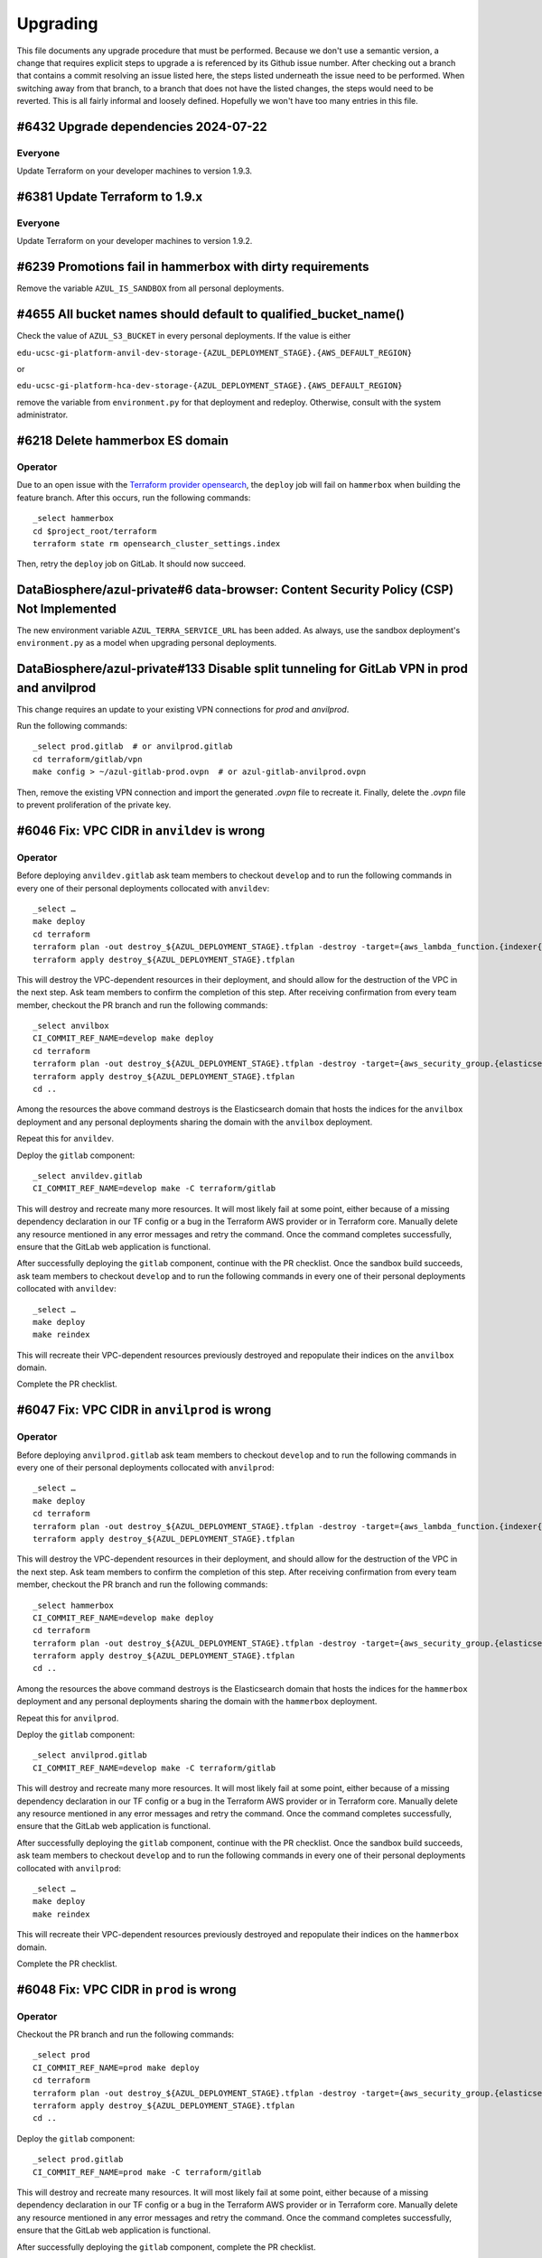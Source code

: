 Upgrading
---------

.. |deprecated| raw:: html

   <strike>

.. |end_deprecated| raw:: html

   </strike>


This file documents any upgrade procedure that must be performed. Because we
don't use a semantic version, a change that requires explicit steps to upgrade a
is referenced by its Github issue number. After checking out a branch that
contains a commit resolving an issue listed here, the steps listed underneath
the issue need to be performed. When switching away from that branch, to a
branch that does not have the listed changes, the steps would need to be
reverted. This is all fairly informal and loosely defined. Hopefully we won't
have too many entries in this file.


#6432 Upgrade dependencies 2024-07-22
=====================================

Everyone
~~~~~~~~

Update Terraform on your developer machines to version 1.9.3.


#6381 Update Terraform to 1.9.x
===============================

Everyone
~~~~~~~~

Update Terraform on your developer machines to version 1.9.2.


#6239 Promotions fail in hammerbox with dirty requirements
==========================================================

Remove the variable ``AZUL_IS_SANDBOX`` from all personal deployments.


#4655 All bucket names should default to qualified_bucket_name()
================================================================

Check the value of ``AZUL_S3_BUCKET`` in every personal deployments. If the
value is either

``edu-ucsc-gi-platform-anvil-dev-storage-{AZUL_DEPLOYMENT_STAGE}.{AWS_DEFAULT_REGION}``

or

``edu-ucsc-gi-platform-hca-dev-storage-{AZUL_DEPLOYMENT_STAGE}.{AWS_DEFAULT_REGION}``

remove the variable from ``environment.py`` for that deployment and redeploy.
Otherwise, consult with the system administrator.


#6218 Delete hammerbox ES domain
================================

Operator
~~~~~~~~

Due to an open issue with the `Terraform provider opensearch`_, the ``deploy``
job will fail on ``hammerbox`` when building the feature branch. After this
occurs, run the following commands::

    _select hammerbox
    cd $project_root/terraform
    terraform state rm opensearch_cluster_settings.index

Then, retry the ``deploy`` job on GitLab. It should now succeed.

.. _Terraform provider opensearch: https://github.com/opensearch-project/terraform-provider-opensearch/issues/60


DataBiosphere/azul-private#6 data-browser: Content Security Policy (CSP) Not Implemented
========================================================================================

The new environment variable ``AZUL_TERRA_SERVICE_URL`` has been added. As
always, use the sandbox deployment's ``environment.py`` as a model when
upgrading personal deployments.


DataBiosphere/azul-private#133 Disable split tunneling for GitLab VPN in prod and anvilprod
===========================================================================================

This change requires an update to your existing VPN connections for `prod` and
`anvilprod`.

Run the following commands::

    _select prod.gitlab  # or anvilprod.gitlab
    cd terraform/gitlab/vpn
    make config > ~/azul-gitlab-prod.ovpn  # or azul-gitlab-anvilprod.ovpn

Then, remove the existing VPN connection and import the generated `.ovpn` file
to recreate it. Finally, delete the `.ovpn` file to prevent proliferation of the
private key.


#6046 Fix: VPC CIDR in ``anvildev`` is wrong
============================================

Operator
~~~~~~~~

Before deploying ``anvildev.gitlab`` ask team members to checkout ``develop``
and to run the following commands in every one of their personal deployments
collocated with ``anvildev``::

    _select …
    make deploy
    cd terraform
    terraform plan -out destroy_${AZUL_DEPLOYMENT_STAGE}.tfplan -destroy -target={aws_lambda_function.{indexer{,{_aggregate,_contribute}{,_retry},_indexercachehealth},service{,_manifest,_servicecachehealth}},aws_security_group.{indexer,service}}
    terraform apply destroy_${AZUL_DEPLOYMENT_STAGE}.tfplan

This will destroy the VPC-dependent resources in their deployment, and should
allow for the destruction of the VPC in the next step. Ask team members to
confirm the completion of this step. After receiving confirmation from every
team member, checkout the PR branch and run the following commands::

    _select anvilbox
    CI_COMMIT_REF_NAME=develop make deploy
    cd terraform
    terraform plan -out destroy_${AZUL_DEPLOYMENT_STAGE}.tfplan -destroy -target={aws_security_group.{elasticsearch,indexer,service},aws_elasticsearch_domain.index}
    terraform apply destroy_${AZUL_DEPLOYMENT_STAGE}.tfplan
    cd ..

Among the resources the above command destroys is the Elasticsearch domain that
hosts the indices for the ``anvilbox`` deployment and any personal deployments
sharing the domain with the ``anvilbox`` deployment.

Repeat this for ``anvildev``.

Deploy the ``gitlab`` component::

    _select anvildev.gitlab
    CI_COMMIT_REF_NAME=develop make -C terraform/gitlab

This will destroy and recreate many more resources. It will most likely fail at
some point, either because of a missing dependency declaration in our TF config
or a bug in the Terraform AWS provider or in Terraform core. Manually delete any
resource mentioned in any error messages and retry the command. Once the command
completes successfully, ensure that the GitLab web application is functional.

After successfully deploying the ``gitlab`` component, continue with the PR
checklist. Once the sandbox build succeeds, ask team members to checkout
``develop`` and to run the following commands in every one of their personal
deployments collocated with ``anvildev``::

    _select …
    make deploy
    make reindex

This will recreate their VPC-dependent resources previously destroyed and
repopulate their indices on the ``anvilbox`` domain.

Complete the PR checklist.


#6047 Fix: VPC CIDR in ``anvilprod`` is wrong
=============================================

Operator
~~~~~~~~

Before deploying ``anvilprod.gitlab`` ask team members to checkout ``develop``
and to run the following commands in every one of their personal deployments
collocated with ``anvilprod``::

    _select …
    make deploy
    cd terraform
    terraform plan -out destroy_${AZUL_DEPLOYMENT_STAGE}.tfplan -destroy -target={aws_lambda_function.{indexer{,{_aggregate,_contribute}{,_retry},_indexercachehealth},service{,_manifest,_servicecachehealth}},aws_security_group.{indexer,service}}
    terraform apply destroy_${AZUL_DEPLOYMENT_STAGE}.tfplan

This will destroy the VPC-dependent resources in their deployment, and should
allow for the destruction of the VPC in the next step. Ask team members to
confirm the completion of this step. After receiving confirmation from every
team member, checkout the PR branch and run the following commands::

    _select hammerbox
    CI_COMMIT_REF_NAME=develop make deploy
    cd terraform
    terraform plan -out destroy_${AZUL_DEPLOYMENT_STAGE}.tfplan -destroy -target={aws_security_group.{elasticsearch,indexer,service},aws_elasticsearch_domain.index}
    terraform apply destroy_${AZUL_DEPLOYMENT_STAGE}.tfplan
    cd ..

Among the resources the above command destroys is the Elasticsearch domain that
hosts the indices for the ``hammerbox`` deployment and any personal deployments
sharing the domain with the ``hammerbox`` deployment.

Repeat this for ``anvilprod``.

Deploy the ``gitlab`` component::

    _select anvilprod.gitlab
    CI_COMMIT_REF_NAME=develop make -C terraform/gitlab

This will destroy and recreate many more resources. It will most likely fail at
some point, either because of a missing dependency declaration in our TF config
or a bug in the Terraform AWS provider or in Terraform core. Manually delete any
resource mentioned in any error messages and retry the command. Once the command
completes successfully, ensure that the GitLab web application is functional.

After successfully deploying the ``gitlab`` component, continue with the PR
checklist. Once the sandbox build succeeds, ask team members to checkout
``develop`` and to run the following commands in every one of their personal
deployments collocated with ``anvilprod``::

    _select …
    make deploy
    make reindex

This will recreate their VPC-dependent resources previously destroyed and
repopulate their indices on the ``hammerbox`` domain.

Complete the PR checklist.


#6048 Fix: VPC CIDR in ``prod`` is wrong
========================================

Operator
~~~~~~~~

Checkout the PR branch and run the following commands::

    _select prod
    CI_COMMIT_REF_NAME=prod make deploy
    cd terraform
    terraform plan -out destroy_${AZUL_DEPLOYMENT_STAGE}.tfplan -destroy -target={aws_security_group.{elasticsearch,indexer,service},aws_elasticsearch_domain.index}
    terraform apply destroy_${AZUL_DEPLOYMENT_STAGE}.tfplan
    cd ..

Deploy the ``gitlab`` component::

    _select prod.gitlab
    CI_COMMIT_REF_NAME=prod make -C terraform/gitlab

This will destroy and recreate many resources. It will most likely fail at some
point, either because of a missing dependency declaration in our TF config or a
bug in the Terraform AWS provider or in Terraform core. Manually delete any
resource mentioned in any error messages and retry the command. Once the command
completes successfully, ensure that the GitLab web application is functional.

After successfully deploying the ``gitlab`` component, complete the PR
checklist.


#6045 Fix: VPC CIDR in ``dev`` is wrong
=======================================

Operator
~~~~~~~~

Before deploying ``dev.gitlab`` ask team members to checkout ``develop`` and to
run the following commands in every one of their personal deployments collocated
with ``dev``::

    _select …
    make deploy
    cd terraform
    terraform plan -out destroy_${AZUL_DEPLOYMENT_STAGE}.tfplan -destroy -target={aws_lambda_function.{indexer{,{_aggregate,_contribute}{,_retry},_indexercachehealth},service{,_manifest,_servicecachehealth}},aws_security_group.{indexer,service}}
    terraform apply destroy_${AZUL_DEPLOYMENT_STAGE}.tfplan

This will destroy the VPC-dependent resources in their deployment, and should
allow for the destruction of the VPC in the next step. Ask team members to
confirm the completion of this step. After receiving confirmation from every
team member, checkout the PR branch and run the following commands::

    _select sandbox
    CI_COMMIT_REF_NAME=develop make deploy
    cd terraform
    terraform plan -out destroy_${AZUL_DEPLOYMENT_STAGE}.tfplan -destroy -target={aws_security_group.{elasticsearch,indexer,service},aws_elasticsearch_domain.index}
    terraform apply destroy_${AZUL_DEPLOYMENT_STAGE}.tfplan
    cd ..

Among the resources the above command destroys is the Elasticsearch domain that
hosts the indices for the ``sandbox`` deployment and any personal deployments
sharing the domain with the ``sandbox`` deployment.

Repeat this for `dev`.

Deploy the ``gitlab`` component::

    _select dev.gitlab
    CI_COMMIT_REF_NAME=develop make -C terraform/gitlab

This will destroy and recreate many more resources. It will most likely fail at
some point, either because of a missing dependency declaration in our TF config
or a bug in the Terraform AWS provider or in Terraform core. Manually delete any
resource mentioned in any error messages and retry the command. Once the command
completes successfully, ensure that the GitLab web application is functional.

After successfully deploying the ``gitlab`` component, continue with the PR
checklist. Once the sandbox build succeeds, ask team members to checkout
``develop`` and to run the following commands in every one of their personal
deployments collocated with ``dev``::

    _select …
    make deploy
    make reindex

This will recreate their VPC-dependent resources previously destroyed and
repopulate their indices on the ``sandbox`` domain.

Complete the PR checklist.


#5964 SSM Agent in GitLab lacks sufficient permissions in its role
==================================================================

Operator
~~~~~~~~

Manually deploy the ``gitlab`` component of any main deployment just before
pushing the merge commit to the GitLab instance in that deployment.


#5984 AWS event GetMacieSession results in AccessDenied error again
===================================================================

Operator
~~~~~~~~

Manually deploy the ``shared`` component of any main deployment just before
pushing the merge commit to the GitLab instance in that deployment.


#5970 Upgrade dependencies 2024-02-19
=====================================

Operator
~~~~~~~~

Manually perform a two-phase deployment of the ``shared`` component of every
main deployment. Perform the first phase using the ``apply_keep_unused``
Makefile target for the lower deployments after pushing the squashed and rebased
PR branch to GitHub. In a stable deployment (``prod``), perform the first phase
before pushing the merge commit to the GitLab instance in that deployment. In
lower and stable deployments, perform the second phase using the ``apply``
Makefile target after the merge commit was successfully built on the GitLab
instance in that deployment.

Deploy the ``gitlab`` component of any main deployment just after pushing the PR
branch to GitHub. Run ``make -C terraform/gitlab/runner`` just before pushing
the merge commit to the GitLab instance in that deployment.


#3895 Setup CloudWatch alarm for ClamAV notifications
=====================================================

Operator
~~~~~~~~

Manually deploy the ``shared`` and ``gitlab`` components of any main deployment
just before pushing the merge commit to the GitLab instance in that deployment.


#5975 Upgrade ES domain for Hammerbox
=====================================

Update the ``ES_INSTANCE_COUNT`` environment variable for any personal
deployments that are co-located with ``hammerbox``, using that deployment's
``environment.py`` as a template.


#5876 Upgrade dependencies 2024-02-05
=====================================

Everyone
~~~~~~~~

Update Python on your developer machines to version 3.11.8. In your working
copy, run ``make virtualenv`` and ``make requirements envhook``.

Operator
~~~~~~~~

Manually perform a two-phase deployment of the ``shared`` component of every
main deployment. Perform the first phase using the ``apply_keep_unused``
Makefile target for the lower deployments after pushing the squashed and rebased
PR branch to GitHub. In a stable deployment (``prod``), perform the first phase
before pushing the merge commit to the GitLab instance in that deployment. In
lower and stable deployments, perform the second phase using the ``apply``
Makefile target after the merge commit was successfully built on the GitLab
instance in that deployment.

Deploy the ``gitlab`` component of any main deployment just after pushing the PR
branch to GitHub. Run ``make -C terraform/gitlab/runner`` just before pushing
the merge commit to the GitLab instance in that deployment.


#5728 Many stale images in gitlab-dind and GitLab registry
==========================================================

Operator
~~~~~~~~

Manually deploy the ``gitlab`` component of any main deployment just before
pushing the merge commit to the GitLab instance in that deployment.


#4593 Refer to Docker images by repository digest
=================================================

Operator
~~~~~~~~

Manually perform a two-phase deployment of the ``shared`` component of every
main deployment. Perform the first phase using the ``apply_keep_unused``
Makefile target for the lower deployments after pushing the squashed and rebased
PR branch to GitHub. In a stable deployment (``prod``), perform the first phase
before pushing the merge commit to the GitLab instance in that deployment. In
lower and stable deployments, perform the second phase using the ``apply``
Makefile target after the merge commit was successfully built on the GitLab
instance in that deployment.


#5467 Lambda servicecachehealth times out
=========================================

Operator
~~~~~~~~

Manually deploy the ``gitlab`` component of any main deployment just before
pushing the merge commit to the GitLab instance in that deployment.


#5876 Upgrade dependencies 2024-01-22
=====================================

Everyone
~~~~~~~~

Update Terraform on your developer machines to version 1.6.6.

Operator
~~~~~~~~

Manually perform a two-phase deployment of the ``shared`` component of every
main deployment. Perform the first phase using the ``apply_keep_unused``
Makefile target for the lower deployments after pushing the squashed and rebased
PR branch to GitHub. In a stable deployment (``prod``), perform the first phase
before pushing the merge commit to the GitLab instance in that deployment. In
lower and stable deployments, perform the second phase using the ``apply``
Makefile target after the merge commit was successfully built on the GitLab
instance in that deployment.

Deploy the ``gitlab`` component of any main deployment just after pushing the PR
branch to GitHub. Run ``make -C terraform/gitlab/runner`` just before pushing
the merge commit to the GitLab instance in that deployment.


#5779 AWS event GetMacieSession results in AccessDenied error
=============================================================

Operator
~~~~~~~~

Manually deploy the ``shared`` component of any main deployment just before
pushing the merge commit to the GitLab instance in that deployment.


#5809 Concurrently running GitLab test jobs occasionally time out
=================================================================

Operator
~~~~~~~~

Manually deploy the ``gitlab`` component of any main deployment just before
pushing the merge commit to the GitLab instance in that deployment.


#5738 Suppress Inspector findings for images not used within boundary
=====================================================================

Operator
~~~~~~~

Manually deploy the ``shared`` component of any main deployment just before
pushing the merge commit to the GitLab instance in that deployment.


#5848 Dummy S3 lifecycle rule has auto-generated name
=====================================================

Operator
~~~~~~~~

Manually deploy the ``shared`` component of any main deployment just before
pushing the PR branch to the GitLab instance in that deployment.


#5847 Subgraph stitching query crashes BQ emulator
==================================================

Operator
~~~~~~~~

Manually perform a two-phase deployment of the ``shared`` component of every
main deployment. In a lower deployment, perform the first phase using the
``apply_keep_unused`` Makefile target just before pushing the PR branch to the
GitLab instance in that deployment. In a stable deployment (``prod``), perform
the first phase before pushing the merge commit to the GitLab instance in that
deployment. In lower and stable deployments, perform the second phase using the
``apply`` Makefile target after the merge commit was successfully built on the
GitLab instance in that deployment.


#5687 Update Terraform to 1.6.x
===============================

Everyone
~~~~~~~~

Update Terraform on your developer machines to version 1.6.5.


#5046 Replace tinyquery with bigquery-emulator
==============================================

Operator
~~~~~~~~

Manually deploy the ``shared`` component of any main deployment just before
pushing the PR branch to the GitLab instance in that deployment.


#5772 Upgrade dependencies 2023-12-11
=====================================

Everyone
~~~~~~~~

Update Python on your developer machines to version 3.11.7. In your working
copy, run ``make virtualenv`` and ``make requirements envhook``.

Operator
~~~~~~~~

Before pushing the PR branch to the ``sandbox``, ``anvilbox``, or ``hammerbox``
deployments, manually deploy the ``shared`` component of the corresponding main
deployment. If the PR fails during testing and is not merged, roll back the
changes made to the main deployments by deploying the ``shared`` component from
the ``develop`` branch.

When deploying to ``prod``, manually deploy ``prod.shared`` just before
pushing the merge commit to the GitLab instance.

Deploy the ``gitlab`` component of any main deployment, and run
``make -C terraform/gitlab/runner``, just before pushing the merge commit to
the GitLab instance in that deployment.


#5728 Many stale images in gitlab-dind and GitLab registry
==========================================================

Operator
~~~~~~~~

Manually deploy the ``gitlab`` component of any main deployment just before
pushing the merge commit to the GitLab instance in that deployment.


#5723 Upgrade dependencies 2023-11-27
=====================================

Everyone
~~~~~~~~

Update Python on your developer machines to version 3.11.6. In your working
copy, run ``make virtualenv`` and ``make requirements envhook``.

Update Terraform on your developer machines to version 1.3.10.

Operator
~~~~~~~~

Before pushing the PR branch to the ``sandbox``, ``anvilbox``, or ``hammerbox``
deployments, manually deploy the ``shared`` component of the corresponding main
deployment. If the PR fails during testing and is not merged, roll back the
changes made to the main deployments by deploying the ``shared`` component from
the ``develop`` branch.

When deploying to ``prod``, manually deploy ``prod.shared`` just before
pushing the merge commit to the GitLab instance.

Deploy the ``gitlab`` component of any main deployment, and run
``make -C terraform/gitlab/runner``, just before pushing the merge commit to
the GitLab instance in that deployment.



#5536 Timebox DRS requests
==========================

The AZUL_TERRA_TIMEOUT environment variable should be removed from any
``environment.py`` files for personal deployments that define it (uncommon).


#5703 Consolidate dependency updates into single bi-weekly issue
================================================================

Operator
~~~~~~~~

Run ``make -C terraform/gitlab/runner`` with the ``gitlab`` component of every
main deployment selected just before pushing the PR branch to the GitLab
instance in that deployment. If the PR has to be sent back, checkout ``develop``
and run that command again in all deployments where it was run with the PR
branch checked out.

Deploy the ``shared`` component of any main deployment just before pushing the
PR branch to the GitLab instance in that deployment. Do so with the PR branch
checked out. You will need to use the ``CI_COMMIT_REF_NAME=develop`` override
for that. Notify team members that their local development work will be impacted
until they rebase their branches to the PR branch or until this PR is merged and
they rebase their branches onto ``develop``. If the PR has to be sent back,
checkout ``develop`` and deploy the ``shared`` component again in any deployment
where it was deployed with the PR branch checked out, and notify the developers
to rebase their branches on ``develop`` again.

Deploy the ``gitlab`` component of any main deployment just before pushing the
merge commit to the GitLab instance in that deployment.


#5561 Explicitly set no lifecycle rule in TF for buckets without one
====================================================================

Operator
~~~~~~~~

Manually deploy the ``shared`` component of any main deployment just before
pushing the merge commit to the GitLab instance in that deployment.


#5617 False positive AWS Inspector findings after GitLab deploy
===============================================================

Operator
~~~~~~~~

Manually deploy the ``gitlab`` component of any main deployment just before
pushing the merge commit to the GitLab instance in that deployment.


#5612 AWS Inspector fails to post findings to SNS topic
=======================================================

Operator
~~~~~~~~

Manually deploy the ``shared`` component of any main deployment just before
pushing the merge commit to the GitLab instance in that deployment.


DataBiosphere/azul-private#110 Reduce predictability of manifest keys
=====================================================================

Operator
~~~~~~~~

Before pushing the PR branch to the ``sandbox``, ``anvilbox``, or ``hammerbox``
deployments, manually deploy the ``gitlab`` component of the corresponding main
deployment. You will likely need assistance from the system administrator
because this particular change modifies the boundary policy. If the PR fails
during testing and is not merged, roll back the changes made to the main
deployments by deploying the ``gitlab`` component from the ``develop`` branch.

When deploying to ``prod``, manually deploy ``prod.gitlab`` just before
pushing the merge commit to the GitLab instance.


#4982 Update to Python 3.11.x
=============================

Everyone
~~~~~~~~

Update Python on your developer machines to version 3.11.5. In your working
copy, run ``make virtualenv`` and ``make requirements envhook``.

Operator
~~~~~~~~

Before pushing the PR branch to the ``sandbox``, ``anvilbox``, or ``hammerbox``
deployments, manually deploy the ``shared`` component of the corresponding main
deployment. If the PR fails during testing and is not merged, roll back the
changes made to the main deployments by deploying the ``shared`` component from
the ``develop`` branch.

When deploying to ``prod``, manually deploy ``prod.gitlab`` just before
pushing the merge commit to the GitLab instance.

#5518 GitLab updates cause false positive insufficient_data alarms
==================================================================

Operator
~~~~~~~~

Manually deploy the ``gitlab`` component of any main deployment, just before
pushing the merge commit to the GitLab instance in that deployment.


DataBiosphere/azul-private#108 Resolve vulnerabilities in docker image
======================================================================

Operator
~~~~~~~~

Manually deploy the ``shared`` & ``gitlab`` components (in that order) of any
main deployment, and with the ``gitlab`` component selected, run ``make -C
terraform/gitlab/runner`` just before pushing the merge commit to the GitLab
instance in that deployment.


DataBiosphere/azul-private#103 Resolve vulnerabilities in azul-pycharm
======================================================================

Operator
~~~~~~~~

Before pushing the PR branch to the ``sandbox``, ``anvilbox``, or ``hammerbox``
deployments, manually deploy the ``shared`` component of the corresponding main
deployment. If the PR fails during testing and is not merged, roll back the
changes made to the main deployments by deploying the ``shared`` component from
the ``develop`` branch.

When deploying to ``prod``, manually deploy ``prod.gitlab`` just before
pushing the merge commit to the GitLab instance.


DataBiosphere/azul-private#93 Resolve vulnerabilities in azul-elasticsearch
===========================================================================

Operator
~~~~~~~~

Before pushing the PR branch to the ``sandbox``, ``anvilbox``, or ``hammerbox``
deployments, manually deploy the ``shared`` component of the corresponding main
deployment. If the PR fails during testing and is not merged, roll back the
changes made to the main deployments by deploying the ``shared`` component from
the ``develop`` branch.

When deploying to ``prod``, manually deploy ``prod.shared`` just before
pushing the merge commit to the GitLab instance.


DataBiosphere/azul-private#94 Resolve vulnerabilities in azul-pycharm
=====================================================================

Operator
~~~~~~~~

Before pushing the PR branch to the ``sandbox``, ``anvilbox``, or ``hammerbox``
deployments, manually deploy the ``shared`` component of the corresponding main
deployment. If the PR fails during testing and is not merged, roll back the
changes made to the main deployments by deploying the ``shared`` component from
the ``develop`` branch.

When deploying to ``prod``, manually deploy ``prod.gitlab`` just before
pushing the merge commit to the GitLab instance.


#5301 Alarm on detection of new vulnerabilities by Inspector
============================================================

Operator
~~~~~~~~

Manually deploy the ``shared`` and ``gitlab`` component (in that order) of any
main deployment just before pushing the merge commit to the GitLab instance in
that deployment.


#5518 GitLab updates cause false positive insufficient_data alarms
==================================================================

Operator
~~~~~~~~

Manually deploy the ``gitlab`` component of any main deployment, just before
pushing the merge commit to the GitLab instance in that deployment.


#5552 Increase retention of non-current object versions in shared bucket
========================================================================

Operator
~~~~~~~~

Manually deploy the ``shared`` component of any main deployment just before
pushing the merge commit to the GitLab instance in that deployment.


DataBiosphere/azul-private#15 Insecure Transportation Security Protocol Supported (TLS 1.0)
===========================================================================================

Operator
~~~~~~~~

Manually deploy the ``gitlab`` component of any main deployment, just before
pushing the merge commit to the GitLab instance in that deployment.


#5189 Delete unused Docker images from ECR
==========================================

Operator
~~~~~~~~

Manually deploy the ``shared`` component of any main deployment just before
pushing the merge commit to the GitLab instance in that deployment. Retain a
terminal transcript for each deployment so that the author can diagnose any
issues that may come up.


#4468 Logs by different containers are hard to distinguish
==========================================================

Manually deploy the ``gitlab`` component of any main deployment just before
pushing the merge commit to the GitLab instance in that deployment.


#5408 Prepare for vacation
==========================

Operator
~~~~~~~~

Manually deploy the ``gitlab`` component of any main deployment, just before
pushing the merge commit to the GitLab instance in that deployment. Only the
``prod.gitlab`` deployment should actually have a non-empty plan.


DataBiosphere/azul-private#95 Resolve vulnerabilities in AMI for GitLab
=======================================================================

Operator
~~~~~~~~

Manually deploy the ``gitlab`` component of any main deployment, just before
pushing the merge commit to the GitLab instance in that deployment.


#5301 Alarm on detection of new vulnerabilities by Inspector
============================================================

Operator
~~~~~~~~

Manually deploy the ``shared`` component of any main deployment just before
pushing the merge commit to the GitLab instance in that deployment.


#5363 Noisy alarm from EC2 for CreateNetworkInterface during initial deploy
===========================================================================

Operator
~~~~~~~~

Manually deploy the ``shared`` component of any main deployment just before
pushing the merge commit to the GitLab instance in that deployment.


#5408 Prepare for vacation
==========================

Operator
~~~~~~~~

Manually deploy the ``gitlab`` component of any main deployment, just before
pushing the merge commit to the GitLab instance in that deployment.


#5139 CloudWatch metrics and alarms for GitLab EC2 instance
===========================================================

Operator
~~~~~~~~

Manually deploy the ``gitlab`` component of any main deployment, just before
pushing the merge commit to the GitLab instance in that deployment.


#5155 Update AnVIL catalogs in `anvilprod` with replacement snapshots
=====================================================================

Update the snapshots for any personal deployments that share an Elasticsearch
domain with ``hammerbox``, using that deployment's ``environment.py`` as a
template.


#5413 Make anvildev and anvilbox public
=======================================

Operator
~~~~~~~~

The ``deploy`` job will fail for ``anvildev`` when building the merge commit on
the ``develop`` branch. It may also fail for ``anvilbox`` when building the feature
branch. The expected failure produces the following output::

   ╷
   │ Error: updating REST API (1yxdxpa3db): BadRequestException: Cannot update endpoint from PRIVATE to EDGE
   │
   │   with aws_api_gateway_rest_api.indexer,
   │   on api_gateway.tf.json line 862, in resource[6].aws_api_gateway_rest_api[0].indexer:
   │  862:                     }
   │
   ╵
   ╷
   │ Error: updating REST API (pmmwi1i8la): BadRequestException: Cannot update endpoint from PRIVATE to EDGE
   │
   │   with aws_api_gateway_rest_api.service,
   │   on api_gateway.tf.json line 1467, in resource[24].aws_api_gateway_rest_api[0].service:
   │ 1467:                     }
   │
   ╵

To work around this, check out the respective branch and perform the commands
below. If you have the feature branch checked out, you will need to prefix the
``make`` invocations with ``CI_COMMIT_REF_NAME=develop``. ::

   make lambdas
   cd terraform
   make validate
   terraform taint aws_api_gateway_rest_api.indexer
   terraform taint aws_api_gateway_rest_api.service

Retry the ``deploy`` job on GitLab. It should succeed now. If the subsequent
``integration_test`` job fails with 403 or 503 errors returned by the service or
indexer, simply retry it. It appears that the edge distribution process in AWS
is subject to several minutes of latency aka eventual consistency.


#5292 Update/harden docker.elastic.co/elasticsearch/elasticsearch
=================================================================

Operator
~~~~~~~~

Manually deploy the ``shared`` component of any main deployment just before
pushing the merge commit to the GitLab instance in that deployment.


#5407 False positive for unauthorized alarm from MandoService
=============================================================

Operator
~~~~~~~~

Manually deploy the ``shared`` component of any main deployment just before
pushing the merge commit to the GitLab instance in that deployment.


#5298 Keep docker Docker images updated
=======================================

Operator
~~~~~~~~

Manually deploy the ``shared`` & ``gitlab`` components (in that order) of any
main deployment, and with the ``gitlab`` component selected, run ``make -C
terraform/gitlab/runner`` just before pushing the merge commit to the GitLab
instance in that deployment.


#5400 Make anvilprod public
===========================

Operator
~~~~~~~~

The ``deploy`` job will fail for ``anvilprod`` when building the merge commit on
the ``develop`` branch. It may also fail for ``hammerbox`` when building the feature
branch. The expected failure produces the following output::

   ╷
   │ Error: updating REST API (1yxdxpa3db): BadRequestException: Cannot update endpoint from PRIVATE to EDGE
   │
   │   with aws_api_gateway_rest_api.indexer,
   │   on api_gateway.tf.json line 862, in resource[6].aws_api_gateway_rest_api[0].indexer:
   │  862:                     }
   │
   ╵
   ╷
   │ Error: updating REST API (pmmwi1i8la): BadRequestException: Cannot update endpoint from PRIVATE to EDGE
   │
   │   with aws_api_gateway_rest_api.service,
   │   on api_gateway.tf.json line 1467, in resource[24].aws_api_gateway_rest_api[0].service:
   │ 1467:                     }
   │
   ╵

To work around this, check out the respective branch perform the commands below.
If you have the feature branch checked out, you will need to prefix the ``make``
invocations with ``CI_COMMIT_REF_NAME=develop``. ::

   make lambdas
   cd terraform
   make validate
   terraform taint aws_api_gateway_rest_api.indexer
   terraform taint aws_api_gateway_rest_api.service

Retry the ``deploy`` job on GitLab. It should succeed now. If the subsequent
``integration_test`` job fails with 403 or 503 errors returned by the service or
indexer, simply retry it. It appears that the edge distribution process in AWS
is subject to several minutes of latency aka eventual consistency.


#5189 Delete unused Docker images from ECR
==========================================

Operator
~~~~~~~~

Manually deploy the ``shared`` component of any main deployment just before
pushing the merge commit to the GitLab instance in that deployment.


#5291 Suppress unauthorized alarms for visiting Inspector console
=================================================================

Operator
~~~~~~~~

Manually deploy the ``shared`` component of any main deployment just before
pushing the merge commit to the GitLab instance in that deployment.


#5299 Keep Python updated
=========================

Everyone
~~~~~~~~

Update Python on your developer machines to version 3.9.17.

Operator
~~~~~~~~

Manually deploy the ``shared`` component of any main deployment just before
pushing the merge commit to the GitLab instance in that deployment.


#5289 Fix: _select doesn't validate its argument
================================================

Set the environment variable ``azul_google_user`` in all deployments to your
``…@ucsc.edu`` email address. The easiest way to do that is in an
``environment.local.py`` at the project root.

Many of the shell functions defined in ``environment`` have been renamed. To
avoid stale copies of these functions lingering around under their old names,
exit all shells in which you sourced that file.


#5325 Exclude noisy events from api_unauthorized alarm
======================================================

Operator
~~~~~~~~

Manually deploy the ``shared`` component of any main deployment just before
pushing the merge commit to the GitLab instance in that deployment.


#5280 Enable FIPS mode on GitLab instance
=========================================

Operator
~~~~~~~~

Manually deploy the ``gitlab`` component of any main deployment, just before
pushing the merge commit to the GitLab instance in that deployment.


#5283: Swap anvilprod and anvildev
==================================

Update any personal deployments you own in AWS account ``platform-anvil-dev`` to
mirror the configuration of the ``anvilbox`` deployment. Specifically, you will
need to update the list of sources for the ``anvil`` catalog and the TDR and SAM
endpoints. You will also need to ask the system administrator to move the Terra
group memebership of the indexer service account of any such personal deployment
from ``azul-anvil-prod`` in Terra production to ``azul-anvil-dev`` in TDR
development. Redeploy and reindex those deployments after updating their
configuration.

All indices in the Elasticsearch domains for ``anvildev`` and ``anvilbox`` have
been deleted, including the indices of personal deployments that share an
Elasticsearch domain with ``anvilbox``,  regardless of whether these indices
contained managed-access or public snapshots. In order to recover from the loss
of these indices in your personal deployment, you will need to reindex that
deployment.


#5260 Fix: Inconsistent bucket names and CloudFront origin IDs in anvildev
==========================================================================

Operator
~~~~~~~~

Manually deploy the ``gitlab`` component of the ``anvildev`` deployment just
before pushing the merge commit to the GitLab instance in that deployment. When
the ``deploy_browser`` job of the ``deploy`` stage fails on GitLab, manually
empty and delete the S3 buckets ``anvil.explorer.gi.ucsc.edu`` and
``anvil.gi.ucsc.edu`` in ``platform-anvil-dev`` . Retry the job.


#5226 Sporadic DNS resolution errors on GitLab
==============================================

Operator
~~~~~~~~

Manually deploy the ``gitlab`` component of any main deployment just before
pushing the merge commit to the GitLab instance in that deployment.


#5232 Fix: Operators should have SSH access to anvildev and anvilprod
=====================================================================

Operator
~~~~~~~~

Manually deploy the ``gitlab`` component of any main deployment, except
``prod``, just before pushing the merge commit to the GitLab instance in that
deployment.


#5015 Prepare platform-anvil-prod for compliance assessment
===========================================================

Everyone
~~~~~~~~

Update Python on your developer machines to version 3.9.16.

Create a `personal access token`_ on every GitLab instance you have access to
and specify that token as the value of the ``azul_gitlab_access_token`` in your
``environment.local.py`` for the main deployment collocated with that instance.
See the documentation of that variable in the top-level ``environment.py`` for
the set of scopes (permissions) to be assigned to the token. Refresh the
environment and run ``_preauth``.

.. _personal access token: https://docs.gitlab.com/ee/user/profile/personal_access_tokens.html

Operator
~~~~~~~~

Follow the steps for everyone listed above.

Just before pushing the feature branch to a GitLab instance, locally merge the
feature branch into ``develop`` — without pushing the resultimg merge commit —
and deploy the merge commit to the ``shared`` & ``gitlab`` components (in that
order) of the main deployment for that GitLab instance. When the PR cannot be
merged for any reason, undo the merge locally by resetting the ``develop``
branch to the prior commit and manually deploy the ``develop`` branch to
``shared`` & ``gitlab`` components (in that order) of the main deployment for
that GitLab instance.

If deploying the ``gitlab`` component results in an ``OptInRequired`` error,
login to the AWS Console using credentials for the AWS account that contains the
GitLab instance and visit the URL that is included in the error message. This
will enable the required AWS Marketplace subscription for the CIS-hardened
image.

With the ``gitlab`` component selected, run ``make -C terraform/gitlab/runner``.

#3894 Send GitLab host logs to CloudWatch
=========================================

Operator
~~~~~~~~

Manually deploy the ``gitlab`` component of any main deployment just before
pushing the merge commit to the GitLab instance in that deployment.


#5207 Fix: Partition sizing ignores supplementary bundles
=========================================================

Subgraph counts have been updated for `anvildev` and `anvilbox`. If you have any
personal deployments that index these snapshots, update the subgraph counts
accordingly.


#4022 Encrypt GitLab data and root volume and snapshots
=======================================================

Operator
~~~~~~~~

Prior to pushing the merge commit to a GitLab instance, login to the AWS
Console and navigate to `EC2` -> `Instances` -> select the GitLab instance ->
`Storage` to confirm that root volume is encrypted.

If the root volume is not encrypted, manually deploy the ``gitlab`` component of
a deployment just before pushing the merge commit to the GitLab instance in that
deployment.


#5043 S3 server access logs are inherently incomplete
=====================================================

Operator
~~~~~~~~

Manually deploy the ``shared`` component of any main deployment just before
pushing the merge commit to the GitLab instance in that deployment.


#5133 Trigger an alarm on absence of logs
=========================================

Operator
~~~~~~~~

Manually deploy the ``shared`` component of any main deployment just before
pushing the merge commit to the GitLab instance in that deployment.


#5110 Update GitLab IAM policy for FedRAMP inventory
====================================================

Operator
~~~~~~~~

Manually deploy the ``gitlab`` component of any main deployment just before
pushing the merge commit to the GitLab instance in that deployment.


#4218 Configure WAF with rules
==============================

Operator
~~~~~~~~

Manually deploy the ``shared`` component of any main deployment immediately
before the first time this change is pushed to the GitLab instance for that
main deployment, regardless of whether the changes come as part of a feature
branch, a merge commit or in a promotion.


#3911 Disallow ``||`` joiners in metadata
=========================================

A new catalog ``dcp3`` has been added to ``dev`` and ``sandbox`` deployments.
Add the ``dcp3`` catalog to your personal deployments using the sandbox
deployment's ``environment.py`` as a model.


#5116 Enable NIST 800.53 conformance pack for AWS Config
========================================================

Operator
~~~~~~~~

Manually deploy the ``shared`` component of any main deployment just before
pushing the merge commit to the GitLab instance in that deployment.


#4713 S3 Block Public Access setting should be enabled
======================================================

Operator
~~~~~~~~

Manually deploy the ``shared`` component of any main deployment just before
pushing the merge commit to the GitLab instance in that deployment.


#5071 s3_access_log_bucket_policy includes redundant condition on source account
================================================================================

Operator
~~~~~~~~

Manually deploy the ``shared`` component of any main deployment just before
pushing the merge commit to the GitLab instance in that deployment.


#4960 S3 server access logging for shared bucket
================================================

Operator
~~~~~~~~

Manually deploy the ``shared`` component of any main deployment just before
pushing the merge commit to the GitLab instance in that deployment.


#4189 Scan GitLab EC2 instance with Amazon Inspector
====================================================

Operator
~~~~~~~~

Manually deploy the ``gitlab`` component of any main deployment just *before*
pushing the merge commit to the GitLab instance in that deployment. The
Terraform code that enables Amazon Inspector is currently unreliable. Check
the Amazon Inspector console to see if it is enabled. If you see a *Get
started …* button, it is not, and you need to repeat this step.


#5019 Index public & mock-MA snapshots in anvilprod
===================================================

Operator
~~~~~~~~

Manually deploy the ``gitlab`` component of any main deployment just *before*
pushing the merge commit to the GitLab instance in that deployment.


#3634 Automate creation of a FedRAMP Integrated Inventory Workbook
==================================================================

Operator
~~~~~~~~

Manually deploy the ``gitlab`` component of any main deployment just *before*
pushing the merge commit to the GitLab instance in that deployment.

Afterwards, edit the existing schedule in the Azul project on that GitLab
instance. Its description is ``Sell unused BigQuery slot commitments``. You may
need to ask a system administrator to perform make these changes on your behalf.

1) Set the Cron timezone to ``Pacific Time (US & Canada)``

2) Set the variable ``azul_gitlab_schedule`` to ``sell_unused_slots``


Add another schedule:

1) Set the description to ``Prepare FedRAMP inventory``

2) Set the interval pattern to ``0 4 * * *``

3) Set the Cron timezone to ``Pacific Time (US & Canada)``

4) Set the variable ``azul_gitlab_schedule`` to ``fedramp_inventory``


#5004 Enable access logging on AWS Config bucket
================================================

Operator
~~~~~~~~

Manually deploy the ``shared`` component of any main deployment just before
pushing the merge commit to the GitLab instance in that deployment.


#4176 Enable VPC flow logs
==========================

Operator
~~~~~~~~

Manually deploy the ``gitlab`` and  ``shared`` components of any main deployment
just before pushing the merge commit to the GitLab instance in that deployment.


#4918 Rename shared (aka versioned aka config) bucket (PR 2 of 2)
=================================================================

This change removes the old shared (aka versioned aka config) bucket and
switches all deployments to the replacement.

Everyone
~~~~~~~~

When requested by the operator, remove the ``AZUL_VERSIONED_BUCKET`` variable
from all of your personal deployments, then deploy this change to all of them.
Notify the operator when done.

Operator
~~~~~~~~

1. After pushing the merge commit for this change to ``develop`` on GitHub,
   request that team members upgrade their personal deployments. Request that
   team members report back when done.

2. Manually deploy the ``gitlab`` component of any main deployment just *before*
   pushing the merge commit to the GitLab instance in that deployment.

3. Manually deploy the ``shared`` component of any main deployment just *after*
   this change was deployed to all collocated deployments, both personal and
   shared ones.

Promote this change separately from the previous one, and when promoting it,
follow steps 2 and 3 above.


#4918 Rename shared (aka versioned aka config) bucket (PR 1 of 2)
=================================================================

This change creates the new bucket with the correct name, sets up replication
between the old and the new bucket so that future object versions are copied,
and runs a batch migration of prior and current objects versions. The next PR
will actually switch all deployments to using the new bucket.

Operator
~~~~~~~~

Manually deploy the ``shared`` component of any main deployment just before
pushing the merge commit to the GitLab instance in that deployment.


#4966 Chatbot role policy is too restrictive and causes persistent alarms
=========================================================================

Operator
~~~~~~~~

Manually deploy the ``shared`` component of any main deployment just before
pushing the merge commit to the GitLab instance in that deployment.


#4958 Storage bucket is still being removed from TF state
=========================================================

Everyone
~~~~~~~~

PR #4926 for issue #4646 left in place code to remove the S3 storage bucket
from the Terraform state. We'll refer to the changes from that PR as *broken*
and the changes for #4958 described here as *this fix*. The broken upgrading
instructions have been deprecated. When you follow these instructions, be
sure you have this fix checked out, or a commit that includes it.

There are three possible cases to consider when upgrading a deployment. Pick
the one applicable to the deployment being upgraded and only follow the steps
listed under that case:

Case A:
   If you have already deployed the broken changes once, and have not yet
   attempted to deploy again, verify that ::

      (cd terraform && make init && terraform state show aws_s3_bucket.storage)

   produces output that includes the following lines::

      # aws_s3_bucket.storage:
      resource "aws_s3_bucket" "storage" {

   Then deploy this fix.

Case B:
   If you have already deployed the broken changes, and then attempted to
   deploy them again, the affected deployment needs to be repaired. A symptom
   of the breakage is that the command ::

      (cd terraform && make init && terraform state show aws_s3_bucket.storage)

   fails with the message *No instance found for the given address*.

   To repair the deployment, run ::

      (cd terraform && make validate && terraform import aws_s3_bucket.storage $AZUL_S3_BUCKET)

   Then deploy this fix. Afterwards, confirm that ::

      (cd terraform && make init && terraform state show aws_s3_bucket.storage)

   produces no error but instead output that includes the following lines::

      # aws_s3_bucket.storage:
      resource "aws_s3_bucket" "storage" {

Case C:
   If you have *not* yet deployed the broken changes, first run the following
   command::

      (cd terraform && make init && terraform state rm aws_s3_bucket.storage)

   This will cause Terraform to leave the old bucket in place when you
   deploy this fix, and create a new one alongside it.

   Next, in personal deployments only, specify a name for the new bucket by
   changing the value of ``AZUL_S3_BUCKET`` in ``environment.py`` to ::

      "edu-ucsc-gi-{account}-storage-{AZUL_DEPLOYMENT_STAGE}.{AWS_DEFAULT_REGION}"

   where ``{account}`` is the name of the AWS account hosting the deployment,
   e.g., ``"platform-hca-dev"``. As always, use the sandbox deployment's
   ``environment.py`` as a model when upgrading personal deployments.

   For main deployments, the update to ``AZUL_S3_BUCKET`` has already been
   made.

   Then deploy this fix. **Afterwards, manually delete the old storage bucket
   for the deployment.** 

   Finally, verify that ::

      (cd terraform && make init && terraform state show aws_s3_bucket.storage)

   produces output that includes the following lines ::

      # aws_s3_bucket.storage:
      resource "aws_s3_bucket" "storage" {

Operator
~~~~~~~~

Follow the instructions in case A above for ``sandbox``, ``dev``,
``anvilbox``, and ``anvildev``. As part of the now deprecated upgrading steps
for #4646, the old storage buckets for these deployments should already have
been removed. Confirm that this is still the case.

Announce for other developers to upgrade their personal deployments.

When promoting this fix to ``prod``, follow the instructions in case C above.


#4646 Rename Azul storage buckets
=================================

This section has been deprecated. If you've already followed the steps
included here, please read the section for #4958 above.

|deprecated|

After these changes are successfully merged to ``develop``, manually delete the
old storage buckets for ``sandbox``, ``dev``, ``anvilbox``, and ``anvildev``.
Then announce for all other developers to follow the instructions in the section
below.

After these changes are successfully merged to ``prod``, manually delete the old
storage bucket for ``prod``.

Everyone
~~~~~~~~

For each of your personal deployments, change the value of ``AZUL_S3_BUCKET`` in
``environment.py`` to ::

    "edu-ucsc-gi-{account}-storage-{AZUL_DEPLOYMENT_STAGE}.{AWS_DEFAULT_REGION}"

Where ``{account}`` is the name of the AWS account hosting the deployment, e.g.,
``"platform-hca-dev"``. As always, use the sandbox deployment's
``environment.py`` as a model when upgrading personal deployments.

After the changes are deployed to a given personal deployment, manually delete
the old storage bucket for that deployment.

|end_deprecated|


#4011 Integrate monitoring SNS topic with Slack
===============================================

Operator
~~~~~~~~

Before pushing a merge commit with these changes to a GitLab instance, `set up
AWS Chatbot <./README.md#313-aws-chatbot-integration-with-slack>`_ in the AWS
account hosting that instance. AWS Chatbot has already been set up in the
``platform-hca-dev`` account. Once AWS Chatbot is set up, manually deploy the
``shared`` component of the main deployment collocated with the GitLab instance
you will be pushing to.


#4673 Eliminate burner accounts
===============================

Operator
~~~~~~~~

Complete the steps in the next section. Then announce on `#team-boardwalk` for
other developers to do the same.

Everyone
~~~~~~~~

When notified by the operator, complete the following steps:

#. Remove your burner account from the Google Cloud project:

   #. Go to the Google Cloud console, select the `platform-hca-dev` project,
      and navigate to ``IAM & Admin`` -> ``IAM``

   #. Select your burner; it includes the string "…ucsc.edu@gmail.com"

   #. Click ``REMOVE ACCESS`` -> ``CONFIRM``

#. Close your burner Google account:

   #. Sign in to Google using your burner email account. Click on the icon with
      your burner's name initial (upper right-hand of the page), click the
      ``Manage your Google Account`` button, and navigate to ``Data & Privacy``

   #. At the bottom of the page, under ``More options``, click on the
      ``Delete your Google Account`` button. Complete Google's requisites and
      terminate your burner account by clicking on ``Delete Account``

#. Make sure to register your UCSC account with SAM as `described
   <./README.md#234-google-cloud-tdr-and-sam>`_ in the README.


#4907 CIS 2.6 (S3 access logging on CloudTrail bucket) still flagged in dev
===========================================================================

Operator
~~~~~~~~

Manually deploy the ``dev.shared`` component just before pushing the merge
commit to GitLab ``dev``.


#4880 Alarms for CIS recommendations treat missing data as OK
=============================================================

Operator
~~~~~~~~

Manually deploy the ``shared`` component of any main deployment just before
pushing the merge commit to the GitLab instance in that deployment.


#4832 Disable original CloudTrail trail
=======================================

Operator
~~~~~~~~

Manually deploy the ``shared`` component of any main deployment just before
pushing the merge commit to the GitLab instance in that deployment. This
deployment is expected not to change any resources; everything should be handled
by the ``rename_resources`` script. Do not proceed with the deployment if the
plan shows any changes to the resources.


#4794 Ensure log metric filters and alarms exist for CIS recommendations
========================================================================

Operator
~~~~~~~~

Manually deploy the ``shared`` component of any main deployment just before
pushing the merge commit to the GitLab instance in that deployment.


#4807 Move monitoring SNS topic to shared component
===================================================

Operator
~~~~~~~~

Manually deploy the ``gitlab`` component of any main deployment immediately
before the first time this change is pushed to the GitLab instance for that
main deployment, regardless of whether the changes come as part of a feature
branch, a merge commit or in a promotion. This is to ensure that the GitLab
instance has sufficient permissions to deploy these changes.

Manually deploy the ``shared`` component of any main deployment just before
pushing the merge commit to the GitLab instance in that deployment. Expect to
confirm the SNS subscription for each deployment while doing so.


#4792 Ensure S3 bucket access logging is enabled on the CloudTrail S3 bucket
============================================================================

Operator
~~~~~~~~

Manually deploy the ``shared`` component of any main deployment just before
pushing the merge commit to the GitLab instance in that deployment.


#4831 Move CloudTrail trail to default region
=============================================

Operator
~~~~~~~~

Manually deploy the ``shared`` component of any main deployment just before
pushing the merge commit to the GitLab instance in that deployment.


#4764 Ensure security contact information is registered
=======================================================

Operator
~~~~~~~~

Manually deploy the ``shared`` component of any main deployment just before
pushing the merge commit to the GitLab instance in that deployment.


#4692 Ensure IAM password policies have strong configurations
=============================================================

Operator
~~~~~~~~

Manually deploy the ``shared`` component of any main deployment just before
pushing the merge commit to the GitLab instance in that deployment.


#4793 Create support role to manage incidents with AWS support
==============================================================

Operator
~~~~~~~~

Manually deploy the ``shared`` component of any main deployment just before
pushing the merge commit to the GitLab instance in that deployment.


#4196 Enable sending of CloudTrail events to CloudWatch logs
============================================================

Operator
~~~~~~~~

Manually deploy the ``shared`` component of any main deployment just before
pushing the merge commit to the GitLab instance in that deployment.


#4224 Eliminate personal service accounts
=========================================

When this PR lands in the main deployment in a given Google cloud project, the
operator should perform the following steps *in that project*, and then announce
for the other developers to do the same *in that project*.

#. Delete your personal Google service account:

   #. Go to the Google Cloud console, select the appropriate project, and
      navigate to ``IAM & Admin`` -> ``Service Accounts``

   #. Select your personal service account. This is the one where the part
      before the ``@`` symbol exactly matches your email address; it does not
      include the string "azul").

   #. Click ``DISABLE SERVICE ACCOUNT`` -> ``DISABLE``.

   #. Click ``DELETE SERVICE ACCOUNT`` -> ``DELETE``.

#. Delete the local file containing the private key of the service account that
   you deleted during step 1. Such files are usually stored in ``~/.gcp/``.

#. Remove the ``GOOGLE_APPLICATION_CREDENTIALS`` environment variable from
   ``environment.local.py`` for all Azul deployments (including non-personal
   deployments) where that variable references the key file that you deleted in
   step 2.

#. For clarity's sake, remove comments referencing the
   ``GOOGLE_APPLICATION_CREDENTIALS`` environment variable from
   ``environment.py`` for all personal deployments that were changed during step
   3. As always, use the sandbox deployment's ``environment.py`` as a model when
   upgrading personal deployments.


#4752 On replacement, Terraform creates ES domain before deleting it
====================================================================

Note: The ``apply`` and ``auto_apply`` targets in ``terraform/Makefile`` do not
recurse into the sibling ``lambdas`` directory anymore. The only way to get a
proper deployment is to run ``make deploy`` or ``make auto_deploy`` in the
project root. This change speeds up the ``apply`` and ``auto_apply`` targets
for those who know what they are doing™.

Note: The ``post_deploy`` target is gone. The ``deploy`` target has been renamed
to ``terraform``. The new ``deploy`` target depends on the ``terraform`` target
and invokes the post-deplot scripts directly. The same goes for ``auto_deploy``
and ``auto_terraform`` respectively.

Ensure that the ``comm`` utility is installed. The `clean` target in most
Makefiles depends on it.

This is a complicated change that involves renaming lots of resources, both in
TF config and in state. If a deployment is stale or borked, upgrading to this
change is just going to make things worse. Before upgrading any deployment to
this commit, or more precisely, the merge commit that introduces this change,
first check out the previous merge commit, and deploy while following any
upgrade instructions up to that commit. Then run ``make clean``, check out this
commit and run ``make deploy``.


#4688 Fix: Elasticsearch domains should be in a VPC
===================================================

Everyone
~~~~~~~~

Perform the steps listed below for all personal deployments that don't share an
ES domain with a shared deployment. The deletion of the ES domain will cascade
to many other resources that depend on it. Once the deletion is complete, it is
necessary to re-deploy the missing resources and perform a reindex to repopulate
the newly created ES domain::

    (cd terraform && make validate && terraform destroy -target aws_elasticsearch_domain.index)
    make deploy
    make reindex

Operator
~~~~~~~~

Before pushing the PR branch to ``sandbox`` or ``anvilbox``, notify the team
that personal deployments sharing the Elasticsearch domain with that deployment
will lose their indices.

For any shared deployment, perform the first of the above steps after the
GitLab ``deploy`` job fails in that deployment. Then retry the ``deploy`` job.
When that succeeds, start the ``reindex`` or ``early_reindex`` job.

When reindexing completes in the ``sandbox`` or ``anvilbox`` deployments,
request that team members re-deploy and reindex all personal deployments that
share the Elasticsearch domain with that deployment.


#4334 Upgrade Terraform CLI to 1.3.4
====================================

Before upgrading personal deployments, install Terraform 1.3.4 as `described
<./README.md#21-development-prerequisites>`_ in our README. Then run ``make
deploy``.


#4690 Fix: EC2 instances should use Instance Metadata Service Version 2 (IMDSv2)
================================================================================

Operator
~~~~~~~~

The steps below have already been performed on ``anvildev.gitlab``, but need to
be run for ``dev.gitlab`` and ``prod.gitlab``, run::

    _select dev.gitlab
    make -C terraform/gitlab


#4691 Fix: S3 Block Public Access setting should be enabled at the bucket-level
===============================================================================

This change blocks public access for all S3 buckets in the shared component and
in all deployments.

Everyone
~~~~~~~~

Run `make deploy` to update personal deployments as soon as your are notified on
Slack by the operator.

Operator
~~~~~~~~

Follow these steps to deploy for ``dev.shared``, ``anvildev.shared``, and
``prod.shared``::

    _select dev.shared
    make -C $project_root/terraform/shared apply


#4625 Disable URL shortener
===========================

Everyone
~~~~~~~~

In personal deployments, remove ``AZUL_URL_REDIRECT_BASE_DOMAIN_NAME`` and
``AZUL_URL_REDIRECT_FULL_DOMAIN_NAME``. As always, use the sandbox deployment's
``environment.py`` as a model when upgrading personal deployments.

Operator
~~~~~~~~

After this change lands in ``dev``, follow these instructions for the AWS
account ``platform-hca-dev``:

#. Ask everyone to upgrade their personal deployments in that account.

#. In the AWS console, navigate to *Route53 service* → *Hosted zones*.

#. Open the hosted zone ``dev.url.singlecell.gi.ucsc.edu`` and check for
   records of type ``CNAME``. If there are any, contact the owner of the
   corresponding deployment. Their deployment wasn't upgraded properly. As a
   last resort, remove the CNAME record. If there are records for the
   ``sandbox`` or ``dev`` deployments, contact the lead. Ultimately, there
   should only be SOA and NS records left.

#. Delete the hosted zone ``dev.url.singlecell.gi.ucsc.edu``.

#. Delete the hosted zone ``url.singlecell.gi.ucsc.edu``.

#. In the ``singlecell.gi.ucsc.edu`` zone, delete the record for
   ``url.singlecell.gi.ucsc.edu``.

After this change lands in ``anvildev``, follow these instructions for the AWS
account ``platform-anvil-dev``:

#. Ask everyone to bring their personal deployments in that account
   up to date with ``develop``.

#. In the AWS console, navigate to *Route53 service* → *Hosted zones*.

#. Select ``anvil.gi.ucsc.edu`` and check for records beginning with ``url.``.
   If there are any, contact the owner of the corresponding deployment. Their
   deployment wasn't upgraded properly. If there are records for the
   ``anvilbox`` or ``anvildev`` deployments, contact the lead. As a last
   resort, remove the record.

After completing the above two sections, ask the lead to deploy the
``dev.gitlab``, and ``anvildev.gitlab`` components. Nothing needs to be done
for ``prod.gitlab``.

After this change lands in ``prod``, follow these instructions for AWS account
``platform-hca-prod``:

#. In the AWS console, navigate to *Route53 service* → *Hosted zones*.

#. Open the hosted zone ``azul.data.humancellatlas.org`` and check for a
   record called ``url.azul.data.humancellatlas.org`` record. There should be
   none. If there is, contact the lead. 

#. In the ``data.humancellatlas.org`` zone, delete the record for
   ``url.data.humancellatlas.org``.



#4648 Move GitLab ALB access logs to shared bucket
==================================================

A new bucket in the ``shared`` component will reveived the GitLab ALB access
logs previously hosted in a dedicated bucket in the ``gitlab`` component. The
steps below have already been performed on ``dev`` and ``anvildev`` but need to
be run for ``prod`` before pushing the merge commit::

    _select prod.shared
    cd terraform/shared
    make
    cd ../gitlab
    _select prod.gitlab
    make

This will fail to destroy the non-empty bucket. Move the contents of the old
bucket to the new one::

    aws s3 sync s3://edu-ucsc-gi-singlecell-azul-gitlab-prod-us-east-1/logs/alb s3://edu-ucsc-gi-platform-hca-prod-logs.us-east-1/alb/access/prod/gitlab/
    aws s3 rm --recursive s3://edu-ucsc-gi-singlecell-azul-gitlab-prod-us-east-1/logs/alb
    make

If this fails with an error message about a non-empty state for an orphaned
bucket resource, the following will fix that::

    terraform state rm aws_s3_bucket.gitlab
    make


#4174 Enable GuardDuty and SecurityHub
======================================

This change enables the AWS Config, GuardDuty, and SecurityHub services,
deployed as part of the ``shared`` Terraform component. Prior to deploy, the
operator must ensure these services are currently not active and disable/remove
any that are. Use the AWS CLI's _list_ and _describe_ functionality to obtain
the status of each service, and the CLI's _delete_ and _disable_ functionality
to remove the ones that are active ::

    _select dev.shared

    aws configservice describe-configuration-recorders
    aws configservice delete-configuration-recorder --configuration-recorder-name <value>

    aws configservice describe-delivery-channels
    aws configservice delete-delivery-channel --delivery-channel-name <value>

    aws guardduty list-detectors
    aws guardduty delete-detector --detector-id <value>

    aws securityhub get-enabled-standards
    aws securityhub batch-disable-standards --standards-subscription-arns <value>

    aws securityhub describe-hub
    aws securityhub disable-security-hub

After ensuring the services are disabled, follow these steps to deploy for the
``dev.shared``, ``anvildev.shared``, and ``prod.shared`` deployments ::

    _select dev.shared
    cd $project_root/terraform/shared
    make apply


#4190 Create SNS topic for monitoring and security notifications
================================================================

A new environment variable called ``AZUL_MONITORING_EMAIL`` has been added. In
personal deployments, set this variable to ``'{AZUL_OWNER}'``. As always, use
the sandbox deployment's ``environment.py`` as a model when upgrading personal
deployments.

Note: The SNS topic and email subscription will only be created for deployments
that have ``AZUL_ENABLE_MONITORING`` enabled, which is typically the case in
main deployments only.

**IMPORTANT**: The SNS topic subscription will be created with a status of
"pending confirmation". Instead of simply clicking the link in the "Subscription
Confirmation" email, you should follow the instructions given during the
``make deploy`` process to confirm the subscription.


#4122 Create AnVIL deployments of Azul and Data Browser
=======================================================

Everyone
~~~~~~~~

In personal deployments dedicated to AnVIL, set ``AZUL_BILLING`` to ``'anvil'``,
set it to ``'hca'`` in all other personal deployments.

In personal deployments, set ``AZUL_VERSIONED_BUCKET`` and ``AZUL_S3_BUCKET`` to
the same value as in the ``sandbox`` deployment.

In personal deployments, remove ``AZUL_URL_REDIRECT_FULL_DOMAIN_NAME`` if its
value is (``'{AZUL_DEPLOYMENT_STAGE}.{AZUL_URL_REDIRECT_BASE_DOMAIN_NAME}'``.

In ``environment.py`` for personal deployments, initialize the ``is_sandbox``
variable to ``False``, replacing the dynamic initializer, and copy the
definition of the ``AZUL_IS_SANDBOX`` environment variable from sandbox'
``environment.py``. This will make it easier in the future to synchronize your
deployments' ``environment.py`` with that of the sandbox.

Operator
~~~~~~~~

Run ::

    _select dev.shared # or prod.shared
    cd terraform/shared
    make validate
    terraform import aws_s3_bucket.versioned $AZUL_VERSIONED_BUCKET
    terraform import aws_s3_bucket_versioning.versioned $AZUL_VERSIONED_BUCKET
    terraform import aws_s3_bucket_lifecycle_configuration.versioned $AZUL_VERSIONED_BUCKET
    terraform import aws_api_gateway_account.shared api-gateway-account
    terraform import aws_iam_role.api_gateway azul-api_gateway

Repeat for ``shared.prod``.

Redeploy the ``shared.dev`, ``gitlab.dev``, ``shared.prod`, and ``gitlab.prod``
components to apply the needed changes to any resources.


#4224 Index ENCODE snapshot as PoC
==================================

Replace ``'tdr'`` with ``'tdr_hca'`` in the repository plugin configuration for
the ``AZUL_CATALOGS`` variable in your personal deployments. As always, use the
sandbox deployment's ``environment.py`` as a model when upgrading personal
deployments.


#4197 Manage CloudTrail trail in 'shared' TF component
======================================================

This change adds a ``shared`` terraform component to allow Terraform to manage
the existing CloudTrail resources on `develop` and `prod`. To import these
resources into Terraform, the operator must run the following steps after the
change has been merged into the respective branches.

For `develop` ::

    git checkout develop
    _select dev.shared
    cd $project_root/terraform/shared
    make config
    terraform import aws_s3_bucket.cloudtrail_shared "edu-ucsc-gi-platform-hca-dev-cloudtrail"
    terraform import aws_s3_bucket_policy.cloudtrail_shared "edu-ucsc-gi-platform-hca-dev-cloudtrail"
    aws cloudtrail delete-trail --name Default
    make apply

For `prod` ::

    git checkout prod
    _select prod.shared
    cd $project_root/terraform/shared
    make config
    terraform import aws_s3_bucket.cloudtrail_shared "edu-ucsc-gi-platform-hca-prod-cloudtrail"
    terraform import aws_s3_bucket_policy.cloudtrail_shared "edu-ucsc-gi-platform-hca-prod-cloudtrail"
    aws cloudtrail delete-trail --name platform-hca-cloudtrail
    make apply


#4001 Put API Gateway behind GitLab VPC
=======================================

A new configuration variable has been added, ``AZUL_PRIVATE_API``. Set this
variable's value to ``1`` to place the deployment's API Gateway in the
GitLab VPC, thus requiring use of a VPN connection to access to the deployment.

Note that when changing the variable's value from ``0`` to ``1`` or vice versa,
the deployment must first be destroyed (``make -C terraform destroy``), and
``AZUL_DEPLOYMENT_INCARNATION`` incremented before the change can be deployed.
Refer to the `Private API` section of the README for more information.


#4170 Update Python to 3.9.x
============================

Update your local Python installation to 3.9.12. In your working copy, run
``make virtualenv`` and ``make requirements envhook``.

Reconcile the import section in your personal deployments' ``environment.py``
with that in the sandbox's copy of that file. Some of the imports from the
``typing`` module have been removed or replaced with imports from other modules,
like ``collections.abc``.


#3530 Remove AZUL_PARTITION_PREFIX_LENGTH
=========================================

The environment variable ``AZUL_PARTITION_PREFIX_LENGTH`` has been removed.
Ensure that all configured sources specify their own partition prefix length.
As always, use the sandbox deployment's ``environment.py`` as a model when
upgrading personal deployments.


#4048 Remove JsonObject
=======================

Run ``make clean`` to remove any left-over unpacked wheel distributions.

Run ``pip uninstall jsonobject`` to deinstall JsonObject. If that gives you
trouble, run ::

    deactivate ; make virtualenv && source .venv/bin/activate && make requirements envhook

instead.


#3073 Move parsing of prefix to SourceSpec
==========================================

The ``AZUL_DSS_ENDPOINT`` environment variable has been replaced with
``AZUL_DSS_SOURCE``. If a deployment needs to be updated, refer to the root
``environment.py`` file for the updated EBNF syntax.


#3605 Place GitLab behind VPN
=============================

Follow the instructions in the README on `requesting VPN access to GitLab`_ for
both ``dev.gitlab`` and ``prod.gitlab``.

.. _requesting VPN access to GitLab: ./README.md#911-requesting-access

Upgrade to Terraform 0.12.31 and run ``make deploy`` in every personal
deployment.


#3796 Fix: Can't easily override AZUL_DEBUG for all deployments locally
=======================================================================

This changes the precedence of ``environment.py`` and ``environment.local.py``
files. Previously, the precedence was as follows (from high to low, with
``dev.gitlab`` selected as an example):

1) deployments/dev.gitlab/environment.py.local
2) deployments/dev.gitlab/environment.py
3) deployments/dev/environment.py.local
4) deployments/dev/environment.py
5) environment.py.local
6) environment.py

The new order of precedence is

1) deployments/dev.gitlab/environment.py.local
2) deployments/dev/environment.py.local
3) environment.py.local
4) deployments/dev.gitlab/environment.py
5) deployments/dev/environment.py
6) environment.py

Before this change, it wasn't possible to override, say, ``AZUL_DEBUG`` for all
deployments using a ``environment.py.local`` in the project root because the
setting of that variable in ``deployments/*/environment.py`` would have taken
precedence. One would have had to specify an override in every
``deployments/*/environment.local.py``.

You may need to adjust your personal deployment's ``environment.py`` file
and/or any ``environment.local.py`` you may have created.


#3006 Upgrade to ElasticSearch 7.10
===================================

This will destroy and recreate the ES domain for all main deployments, including
``sandbox`` which hosts the ES indices for typical personal deployments. If your
personal deployment shares the ES instance with the ``sandbox`` deployment, you
will need to run ``make reindex`` to repopulate your indices on the new ES
domain. In the uncommon case that your personal deployment uses its own ES
domain, update ``AZUL_ES_INSTANCE_TYPE`` and ``AZUL_ES_VOLUME_SIZE`` to be
consistent with what the ``sandbox`` deployment uses. Then run ``make deploy``
and ``make reindex``.

For main deployments, the operator needs to manually delete the deployement's
existing Elasticsearch domain before initiating the GitLab build.


#3561 Fix: Listing bundles for a snapshot gives zero bundles
============================================================

The definition of the ``mksrc`` function and the source configuration for the
``dcp2`` catalog have been updated. As always, use the sandbox deployment's
``environment.py`` as a model when upgrading personal deployments.


#3113 IT catalog names are inconsistent
=======================================

The format of IT catalog name has been updated. IT catalog names are composed by
appending ``-it`` to the end of a primary catalog name. (e.g. dcp2, dcp2-it).
The regular expression that validates an IT catalog name can be found at
``azul.Config.Catalog._it_catalog_re``. As always, use the sandbox deployment's
``environment.py`` as a model when upgrading personal deployments.


#3515 Reduce number of shards for IT catalogs
=============================================

The configuration will take effect in the next IT run after deleting the old
indices. To delete them run::

    python scripts/reindex.py --catalogs it it2 --delete --index


#3439 Upgrade Python runtime to 3.8.12
======================================

Update Python to 3.8.12


#3552 Index updated snapshot into dcp2 on dev
=============================================

A snapshot was updated in ``dcp2_sources``. As always, use the sandbox
deployment's ``environment.py`` as a model when upgrading personal deployments.


#3114 Define sources within catalog JSON
========================================

The ``AZUL_TDR_SOURCES`` and ``AZUL_…_SOURCES`` environment variables have been
removed. Sources must be defined within the catalog configuration as a list of
sources. As always, use the sandbox deployment's ``environment.py`` as a model
when upgrading personal deployments.


HumanCellAtlas/dcp2#17 TDR dev dataset is stale
===============================================

Before upgrading to this commit, run::

    python scripts/reindex.py --delete --catalogs dcp2ebi it2ebi lungmap it3lungmap


#3196 Cover can_bundle.py in integration tests
==============================================

Follow instructions in section 2.3.1 of the README.


#3448 Make BQ slot location configurable
========================================

A new configuration variable has been added, ``AZUL_TDR_SOURCE_LOCATION``.
Set the variable to the storage location of the snapshots the deployment is
configured to index. Concurrently indexing snapshots with inconsistent locations
is no longer supported. As always, use the sandbox deployment's
``environment.py`` as a model when upgrading personal deployments.


#2750 Add partition_prefix_length to sources
============================================

The syntax of the ``AZUL_TDR_SOURCES`` and ``AZUL_TDR_…_SOURCES`` environment
variables was modified to include a partition prefix length. To specify a
partition prefix length within a source, append a slash delimiter ``/`` followed
by a partition length (e.g., ``/2``) to the source entry in the
deployment's ``environment.py`` . If the partition prefix length is not
specified in one of the above variables, the default value from
``AZUL_PARTITION_PREFIX_LENGTH`` will be used.
As always, use the sandbox deployment's ``environment.py`` as a template.


#2865 Allow catalog.internal to be configurable
===============================================

The definition of the ``AZUL_CATALOGS`` environment variable now requires
the ``internal`` property. All IT catalogs must have the ``internal`` property
set to ``True``, while for non-IT catalogs it must be set to ``False``.  As
always, use the sandbox deployment's ``environment.py`` as a model when
upgrading personal deployments.


#2495 Convert AZUL_CATALOGS to JSON
===================================

The definition of the ``AZUL_CATALOGS`` environment variable has been changed to
contain a JSON string. Personal deployments must be upgraded to reflect this
change in format. For details, refer to the specification within the
``environment.py`` file in the project root. As always, use the sandbox
deployment's ``environment.py`` as a model when upgrading personal deployments.


#3137 Increase lambda concurrency and BigQuery slots in prod
============================================================

If you set the variable `AZUL_INDEXER_CONCURRENCY` in your personal deployment,
replace the setting with two separate settings for
`AZUL_CONTRIBUTION_CONCURRENCY` and `AZUL_AGGREGATION_CONCURRENCY`. Also note
that you can now set different concurrencies for the retry lambdas.


#3080  Provision separate OAuth Client IDs for lower deployments
================================================================

1. Follow the instructions in section 3.2.2 of the README. For step 8, replace
   the previously configured Client ID with the one you just created in your
   `environment.py` file.

2. From the hca-dev Google Cloud console, navigate to *APIs & Services* ->
   *Credentials*

3. Select the `azul-dev` Client ID and click the pencil icon to edit

4. Delete the URL's corresponding to your deployment under
   *Authorized JavaScript origins* and *Authorized redirect URIs*

5. CLick *SAVE*

6. `_refresh`


#2978 Use public snapshots for unauthenticated service requests
===============================================================

A second Google service account, ``AZUL_GOOGLE_SERVICE_ACCOUNT_PUBLIC``, has
been added and needs to be registered and authorized with SAM. Run `_refresh`
and `make deploy` to create the service account and register it with SAM.

You can obtain the full email address of the public service account by running:
::

    python3 -c 'from azul.terra import TDRClient; print(TDRClient.with_public_service_account_credentials().credentials.service_account_email)'

This email must then be manually added to the group `azul-public-dev` by a team
member with administrator access (currently Hannes or Noah).


#2951 Add OAuth 2.0 authentication and log user IDs (#2951)
===========================================================

Follow the instructions in section 3.2.2 of the README


#2650 Add prefix to sources
===========================

Remove the ``azul_dss_query_prefix`` variable from any ``environment.py``
files for personal deployments in which ``AZUL_DSS_ENDPOINT`` is set to
``None``. For personal deployments in which that is not the case, rename the
variable to ``AZUL_DSS_QUERY_PREFIX``.

The syntax of ``AZUL_TDR_SOURCES`` and ``AZUL_TDR_…_SOURCES`` environment
variables was modified to include a UUID prefix. To upgrade a
deployment, append every source entry in the deployment's ``environment.py``
with a colon delimiter ``:`` followed by a valid hexadecimal prefix e.g.,
``:42``. For IT catalogs within a personal deployment set the source prefix to
an empty string. Failure to do so may cause IT errors. As always, use the
sandbox deployment's ``environment.py`` as a template.


#2950 Move auth and cart service to attic
=========================================

1. Before upgrading to this commit, run ::

      source environment
      _select foo
      (cd terraform && make validate && terraform destroy \
         -target=module.chalice_service.aws_api_gateway_rest_api.rest_api \
         -target=module.chalice_service.aws_api_gateway_deployment.rest_api )

2. Upgrade to this commit or a later one and run ::

      _refresh
      make deploy


#2755 Change AZUL_TDR_SOURCE to AZUL_TDR_SOURCES
================================================

Rename ``AZUL_TDR_SOURCE`` to ``AZUL_TDR_SOURCES`` and ``AZUL_TDR_…_SOURCE`` to
``AZUL_TDR_…_SOURCES``. Wrap the value of these entries in ``','.join([…,])``.
Yes, trailing comma after the entry, diverging from our guidelines, but these
entries will soon have multiple items and we want to start minimizing the
diffs from the onset.  If you have multiple ``AZUL_TDR_…_SOURCES`` entries of
the same value, consider interpolating a dictionary comprehension to eliminate
the duplication. As always, use the sandbox deployment's ``environment.py`` as
a template.


#2399 Reduce portal DB IT concurrency
=====================================

Reset the integrations portal database to its default state to ensure that no
pollution persists from previous IT failures ::

    python3 scripts/reset_portal_db.py


#2066 Add means for determining which catalogs are available
============================================================

The syntax of the value of the AZUL_CATALOGS environment variable was modified
to include an atlas name. In the future catalogs from other atlases will be
added, but at the moment all catalogs belong to the HCA atlas. To upgrade a
deployment, prepend every catalog entry in that variable with ``hca:``.


#2445 Example deployment is stale
=================================

This change does not modify any environment variables, it just streamlines
where and how they are set. Personal deployments most resemble the sandbox so it
makes sense to use the sandbox as a template instead of a dedicated example
deployment.

1.  Remove all ``environment.local`` files you may have lying around in your
    working copy. This commit removes the ``.gitignore`` rule for them so they
    should show up as new files. Before deleting such a file, check if you want
    to port any settings from it to the corresponding ``environment.local.py``.

2.  Synchronize ``deployments/sandbox/environment.py`` with the corresponding
    file in each of your personal deployments. You want the personal
    deployment's file to look structurally the same as the one for the sandbox
    while retaining any meaningful differences between your personal
    deployment and the sandbox. This will make it easier in the future to keep
    your personal deployment up-to date with the sandbox. I used PyCharm's
    diff editor for this but you could also copy the sandbox files and apply
    any differences as if it were the first time you created the deployment.

3.  Check your ``environment.local.py`` files for redundant or misplaced
    variables. Use the corresponding ``.example.environment.local.py`` files as
    a guide.


#2494 Move lower deployments to ``platform-hca-dev``
====================================================

1.  Before upgrading to this commit run ::

      source environment
      _select yourname.local
      _preauth
      ( cd terraform && make validate && terraform destroy \
          -target google_service_account.azul \
          -target google_project_iam_custom_role.azul \
          -target google_project_iam_member.azul )

2.  Upgrade to this commit or a later one

3.  Make sure that your individual Google account and you burner account are
    owners of the Google project ``platform-hca-dev``. Create a personal service
    account and obtain its private key. Be sure to set the environment variable
    ``GOOGLE_APPLICATION_CREDENTIALS`` to the new key.

4.  Ask to have your burner added as an admin of the ``azul-dev`` SAM group
    (`README sections 2.3.2 and 2.3.3`_).

5.  For your personal deployment, set ``GOOGLE_PROJECT`` to ``platform-hca-dev``
    and run ::

      _refresh && _preauth
      make package deploy

6.  When that fails to verify TDR access (it should, and the error message will
    contain the service account name), add your personal deployment's service
    account to the ``azul-dev`` SAM group (`README sections 2.3.2 and 2.3.3`_)
    and run ``make deploy`` again.

.. _README sections 2.3.2 and 2.3.3: ./README.md#232-google-cloud-credentials


#2658 Disable DSS plugin in all deployments
===========================================

In your personal deployment configuration,

* Remove any ``AZUL_CATALOGS`` entries that contain ``repository/dss``

* Unset any environment variables starting in ``AZUL_DSS_``

Use the `sandbox` deployment's configuration as a guide.


#2246 Add deployment incarnation counter
========================================

See instructions for #2143 below.


#2143 Merge service accounts for indexer and service
====================================================

1. Before upgrading to this commit, run ::

      source environment
      _select foo
      _preauth
      (cd terraform && make validate && terraform destroy -target=google_service_account.indexer)


2. Upgrade to this commit or a later one and run ::

      _refresh
      _preauth
      make package deploy

3. If this fails—it should—with

      azul.RequirementError: Google service account
      azul-ucsc-0-foo@human-cell-atlas-travis-test.iam.gserviceaccount.com is
      not authorized to access the TDR BigQuery tables. Make sure that the SA
      is registered with SAM and has been granted repository read access for
      datasets and snapshots.

   let someone who can administer the SAM group that controls access to TDR
   know of the renamed service account via Slack. The administrator will need
   to replace the old service account email with the new one. For example, 
   ask them to replace
   
   ``azul-ucsc-indexer-foo@human-cell-atlas-travis-test.iam.gserviceaccount.com``
   
   with 

   ``azul-ucsc-0-foo@human-cell-atlas-travis-test.iam.gserviceaccount.com``

4. Run ::

      make -C terraform sam

   which should now succeed.


#2332 Version of pip used by build ignores wheel for gevent
===========================================================

Run ``make requirements``.


#1921 Incorporate symlink fix from Chalice upstream
===================================================

Run ``make requirements``.


#2318 Switch dcp2 catalog to optimusb snapshot
==============================================

Update ``$AZUL_TDR_SOURCE`` in personal deployments.


#1764 Adapt /dss/files proxy to work with v2 and TDR
====================================================

Run ``make requirements``.


#1398 Locust script is stale
============================

Run ``pip uninstall locustio && make requirements``.


#2313 Fix `make requirements_update` assertion failure
======================================================

Run ``make requirements``.


#2269 Fix: `make requirements_update` fails in `sed` on macOS
=============================================================

Run ``make requirements``.


#2261 Fix: `make requirements_update` may use stale docker image layer
======================================================================

Run ``make requirements``.


#2149 Update DCP2 catalog to `hca_ucsc_files___20200909` snapshot
=================================================================

Change ``AZUL_TDR_SOURCE`` in personal deployments to refer to the snapshot
mentioned in the title above.


#2025 Register indexer SA with Broad's SAM during deployment
============================================================

This PR introduces two new deployment-specific environment variables,
``AZUL_TDR_SERVICE_URL`` and ``AZUL_SAM_SERVICE_URL``. Copy the settings for
these variables from the example deployment to your personal deployment.

Service accounts must be registered and authorized with SAM for integration
tests to pass. See `section 3.2.1`_ of the README for registration instructions.

.. _section 3.2.1: ./README.md#321-tdr-and-sam


#2069 Upgrade PyJWT to 1.7.1
============================

The PyJWT dependency has been pinned from v1.6.4 to v1.7.1. Update by doing
`make requirements`.


#2112 Upgrade Chalice version to 1.14.0+5
=========================================

The Chalice dependency was updated. Run ::

    make requirements


#2149 Switch to TDR snapshot hca_dev_20200817_dssPrimaryOnly
============================================================

Change ``AZUL_TDR_SOURCE`` in personal deployments to refer to the snapshot
mentioned in the title above.


#2071 Separate ES domain for sandbox and personal deployments
=============================================================

1. Before upgrading to this commit, and for every one of your personal
   deployments, run ::

     python scripts/reindex.py --delete --catalogs it1 it2 dcp1 dcp2

   to delete any indices that deployment may have used on the ``dev`` ES domain.

2. Upgrade to this commit or a later one.

3. For each personal deployment:

   a. Configure it to share an ES domain with the sandbox deployment. See
      example deployment for details.

   b. Run ``make package``

   c. Run ``make deploy``

   d. Run ``make create``

   e. Run ``make reindex``


#2015 Change DRS URLs to Broad resolver
=======================================

Rename `AZUL_TDR_TARGET` to `AZUL_TDR_SOURCE` in `environment.py` files for
personal deployments.


#2025 Register indexer SA with Broad's SAM during deployment
============================================================

This PR introduces two new deployment-specific environment variables,
``AZUL_TDR_SERVICE_URL`` and ``AZUL_SAM_SERVICE_URL``. Copy the settings for
these variables from the sandbox deployment to your personal deployment.


#2011 Always provision indexer service account
==============================================

The indexer service account is provisioned, even if ``AZUL_SUBSCRIBE_TO_DSS`` is
0. Make sure that ``GOOGLE_APPLICATION_CREDENTIALS`` is set in
``environment.local.py`` for all deployments that you use.


#1644 Replace `azul_home` with `project_root`
=============================================

Replace references to ``azul_home`` with ``project_root`` in personal deployment
files (``environment.local.py`` and
``deployments/*.local/environment{,.local}.py``).


#1719 Upgrade Elasticsearch version to 6.8
==========================================

The personal deployments that share an ES domain with ``dev`` need to be
redeployed and reindexed::

    make package
    make deploy
    make reindex


#1770 Move `json-object` wheel from lambda packages to layer package
====================================================================

Run ::

    rm -r lambdas/service/vendor/jsonobject* lambdas/indexer/vendor/jsonobject*

To ensure ``json-object`` is only deployed via the dependencies layer.


#1673 Ensure Lambda package hash is deterministic
=================================================

#. If you haven't yet, install Python 3.8.

#. Recreate your virtual environment::

    make virtualenv
    make requirements
    make envhook  # if you use PyCharm

#. If you use PyCharm, update your interpreter settings by going to
   ``Settings > Project: azul > Project Interpreter``. From the drop down,
   select ``Show All``. Use the minus sign to remove the Python 3.6 entry
   at ``azul/.venv/bin/python``. Then use the plus sign to add the newly
   generated Python 3.8 interpreter, located at the same path as the one you
   just removed.


#1645 Rethink template config variable mechanism
================================================

The format of environment variable 'AZUL_SUBDOMAIN_TEMPLATE' has been changed
and will need to be updated in personal deployment's 'environment.py' file.

Change ::

    'AZUL_SUBDOMAIN_TEMPLATE': '{{lambda_name}}.{AZUL_DEPLOYMENT_STAGE}',

to ::

    'AZUL_SUBDOMAIN_TEMPLATE': '*.{AZUL_DEPLOYMENT_STAGE}',


#1272 Use Lambda layers to speed up ``make deploy``
===================================================

Upgrading with these changes should work as expected.

If downgrading, however, you may encounter a Terraform cycle. This can be
resolved by running ::

    cd terraform
    make init
    terraform destroy -target aws_lambda_layer_version.dependencies_layer


#1577 Switch all deployments to DSS ``prod``
============================================

Please switch your personal deployments to point at the production instance of
the DSS. See the example configuration files in ``deployments/.example.local``
for the necessary configuration changes.


#556 Deploying lambdas with Terraform
=====================================

To deploy lambdas with Terraform you will need to remove the currently deployed
lambda resources using Chalice. Checkout the most recent commit *before* these
changes and run ::

    cd terraform
    make init
    terraform destroy $(terraform state list | grep aws_api_gateway_base_path_mapping | sed 's/^/-target /')
    cd ..
    make -C lambdas delete

If the last command fails with a TooManyRequests error, wait 1min and rerun it.

Switch back to your branch that includes these changes. Now use Chalice to
generate the new Terraform config. Run ::

    make deploy

And finally ::

    make terraform

In the unlikely case that you need to downgrade, perform the steps below.

Switch to the new branch you want to deploy. Run ::

    cd terraform
    rm -r indexer/ service/
    make init
    terraform destroy $(terraform state list | grep aws_api_gateway_base_path_mapping | sed 's/^/-target /')
    cd ..
    make terraform

This will remove the Lambda resources provisioned by Terraform. Now run ::

    make deploy

to set up the Lambdas again, and finally ::

    make terraform

To complete the API Gateway domain mappings, etc.

Run ::

    make deploy

a final time to work around a bug with OpenAPI spec generation.


#1637 Refactor handling of environment for easier reuse
=======================================================

1. Run ::

      python scripts/convert_environment.py deployments/foo.local/environment{,.local}

   where ``foo.local`` is the name of your personal deployment. This should
   create ``environment.py`` and possibly ``environment.local.py`` with
   essentially the same settings, but in Python syntax.

2. Close the shell, start a new one and activate your venv

3. Run ``source environment``

4. Run ``_select foo.local``

5. If you use ``envhook.py``

   i)   Reinstall it ::

          python scripts/envhook.py remove
          python scripts/envhook.py install

   ii)  Confirm that PyCharm picks up the new files via ``envhook.py`` by starting a Python console inside PyCharm or
        running a unit test

   iii) Confirm that running ``python`` from a shell picks up the new files via
        ``envhook.py``

6. Confirm that ``make deploy`` and ``make terraform`` still work
